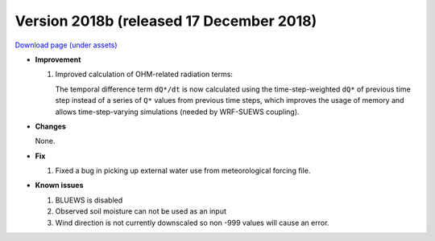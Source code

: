 
.. _new_2018b:

Version 2018b (released 17 December 2018)
----------------------------------------------------

`Download page (under assets) <https://github.com/Urban-Meteorology-Reading/SUEWS/releases/tag/2018b>`_

- **Improvement**

  #. Improved calculation of OHM-related radiation terms:

     The temporal difference term ``dQ*/dt`` is now calculated using the time-step-weighted ``dQ*`` of previous time step instead of a series of ``Q*`` values from previous time steps, which improves the usage of memory and allows time-step-varying simulations (needed by WRF-SUEWS coupling).

- **Changes**

  None.

- **Fix**

  #. Fixed a bug in picking up external water use from meteorological forcing file.

- **Known issues**

  #. BLUEWS is disabled
  #. Observed soil moisture can not be used as an input
  #. Wind direction is not currently downscaled so non -999 values will cause an error.
